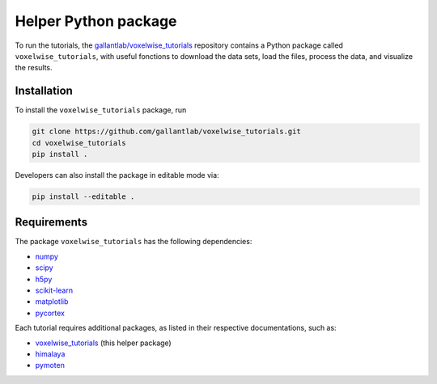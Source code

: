 Helper Python package
=====================

|Github| |Python| |License|

To run the tutorials, the `gallantlab/voxelwise_tutorials
<https://github.com/gallantlab/voxelwise_tutorials>`_ repository contains a
Python package called ``voxelwise_tutorials``, with useful fonctions to
download the data sets, load the files, process the data, and visualize the
results.

Installation
------------

To install the ``voxelwise_tutorials`` package, run

.. code-block:: bash

   git clone https://github.com/gallantlab/voxelwise_tutorials.git
   cd voxelwise_tutorials
   pip install .


Developers can also install the package in editable mode via:

.. code-block:: bash

   pip install --editable .


Requirements
------------

The package ``voxelwise_tutorials`` has the following dependencies:

- `numpy <https://github.com/numpy/numpy>`_
- `scipy <https://github.com/scipy/scipy>`_
- `h5py <https://github.com/h5py/h5py>`_
- `scikit-learn <https://github.com/scikit-learn/scikit-learn>`_
- `matplotlib <https://github.com/matplotlib/matplotlib>`_
- `pycortex <https://github.com/gallantlab/pycortex>`_

Each tutorial requires additional packages, as listed in their respective
documentations, such as:

- `voxelwise_tutorials <https://github.com/gallantlab/voxelwise_tutorials>`_ (this helper package)
- `himalaya <https://github.com/gallantlab/himalaya>`_
- `pymoten <https://github.com/gallantlab/pymoten>`_


.. |Github| image:: https://img.shields.io/badge/github-voxelwise_tutorials-blue
   :target: https://github.com/gallantlab/voxelwise_tutorials

.. |Python| image:: https://img.shields.io/badge/python-3.7%2B-blue
   :target: https://www.python.org/downloads/release/python-370

.. |License| image:: https://img.shields.io/badge/License-BSD%203--Clause-blue.svg
   :target: https://opensource.org/licenses/BSD-3-Clause
